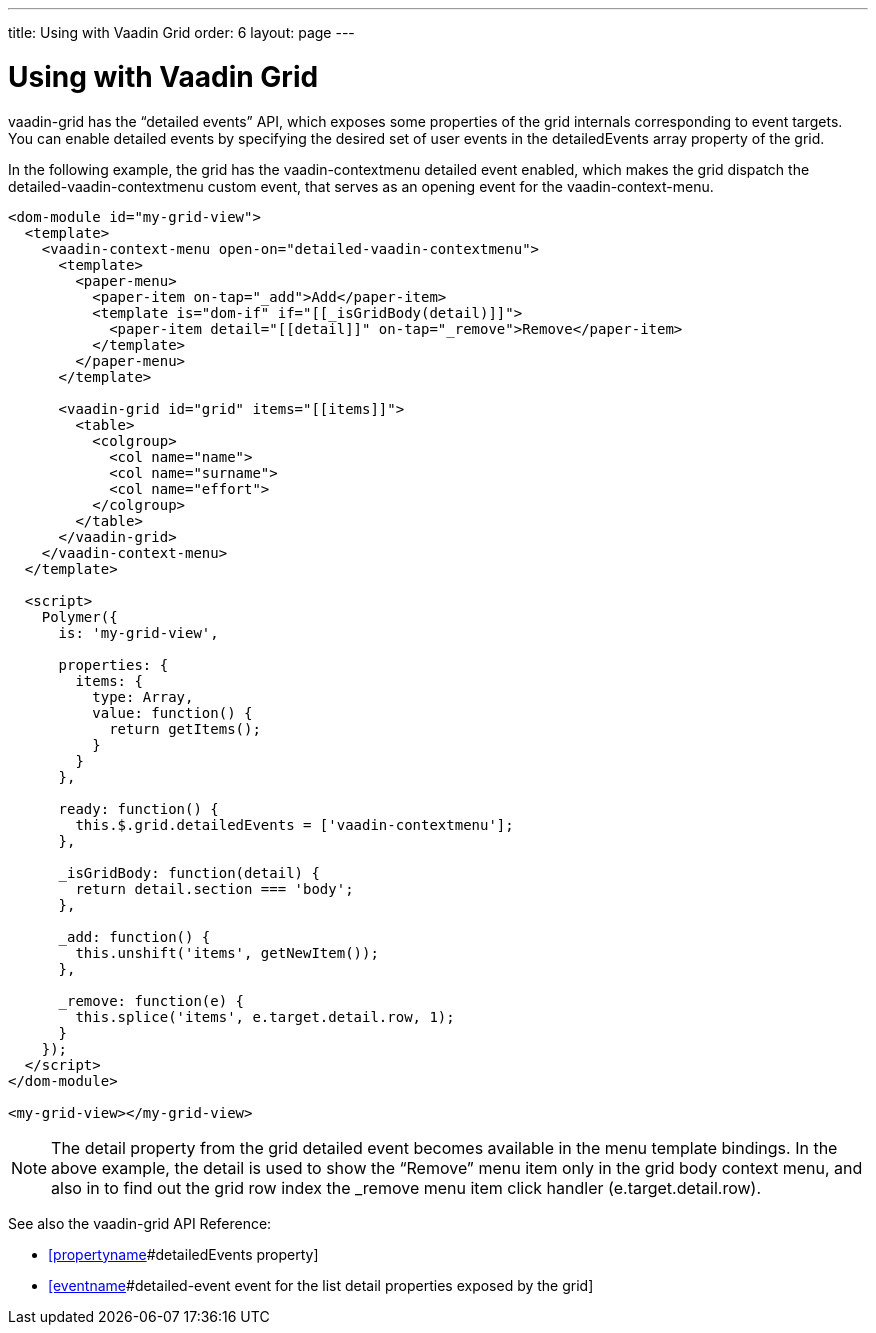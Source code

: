 ---
title: Using with Vaadin Grid
order: 6
layout: page
---

[[vaadin-context-menu.grid]]
= Using with Vaadin Grid

[vaadinelement]#vaadin-grid# has the “detailed events” API, which exposes some properties of the grid internals corresponding to event targets. You can enable detailed events by specifying the desired set of user events in the [propertyname]#detailedEvents# array property of the grid.

In the following example, the grid has the [eventname]#vaadin-contextmenu# detailed event enabled, which makes the grid dispatch the [eventname]#detailed-vaadin-contextmenu# custom event, that serves as an opening event for the [vaadinelement]#vaadin-context-menu#.

[source,html]
----
<dom-module id="my-grid-view">
  <template>
    <vaadin-context-menu open-on="detailed-vaadin-contextmenu">
      <template>
        <paper-menu>
          <paper-item on-tap="_add">Add</paper-item>
          <template is="dom-if" if="[[_isGridBody(detail)]]">
            <paper-item detail="[[detail]]" on-tap="_remove">Remove</paper-item>
          </template>
        </paper-menu>
      </template>

      <vaadin-grid id="grid" items="[[items]]">
        <table>
          <colgroup>
            <col name="name">
            <col name="surname">
            <col name="effort">
          </colgroup>
        </table>
      </vaadin-grid>
    </vaadin-context-menu>
  </template>

  <script>
    Polymer({
      is: 'my-grid-view',

      properties: {
        items: {
          type: Array,
          value: function() {
            return getItems();
          }
        }
      },

      ready: function() {
        this.$.grid.detailedEvents = ['vaadin-contextmenu'];
      },

      _isGridBody: function(detail) {
        return detail.section === 'body';
      },

      _add: function() {
        this.unshift('items', getNewItem());
      },

      _remove: function(e) {
        this.splice('items', e.target.detail.row, 1);
      }
    });
  </script>
</dom-module>

<my-grid-view></my-grid-view>
----

:screenshot:

NOTE: The [propertyname]#detail# property from the grid detailed event becomes available in the menu template bindings. In the above example, the [propertyname]#detail# is used to show the “Remove” menu item only in the grid body context menu, and also in to find out the grid row index the [methodname]#_remove# menu item click handler ([propertyname]#e.target.detail.row#).

See also the [vaadinelement]#vaadin-grid# API Reference:

- https://cdn.vaadin.com/vaadin-core-elements/latest/vaadin-grid/#vaadin-grid:property-detailedEvents[[propertyname]#detailedEvents# property]
- https://cdn.vaadin.com/vaadin-core-elements/latest/vaadin-grid/#vaadin-grid:event-detailed-event[[eventname]#detailed-event# event for the list [propertyname]#detail# properties exposed by the grid]
